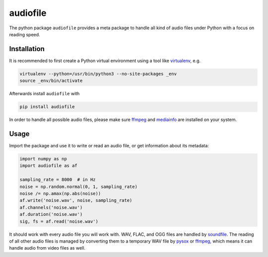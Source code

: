 =========
audiofile
=========

The python package ``audiofile`` provides a meta package to handle all kind of
audio files under Python with a focus on reading speed.

Installation
============

It is recommended to first create a Python virtual environment using a tool like
virtualenv_, e.g.

.. code-block:: bash

    virtualenv --python=/usr/bin/python3 --no-site-packages _env
    source _env/bin/activate

Afterwards install ``audiofile`` with

.. code-block:: bash
    
    pip install audiofile

In order to handle all possible audio files, please make sure ffmpeg_ and
mediainfo_ are installed on your system.

.. _virtualenv: https://virtualenv.pypa.io/
.. _ffmpeg: https://www.ffmpeg.org/
.. _mediainfo: https://mediaarea.net/en/MediaInfo/

Usage
=====

Import the package and use it to write or read an audio file, or get information
about its metadata:

.. code-block:: python

    import numpy as np
    import audiofile as af

    sampling_rate = 8000  # in Hz
    noise = np.random.normal(0, 1, sampling_rate)
    noise /= np.amax(np.abs(noise))
    af.write('noise.wav', noise, sampling_rate)
    af.channels('noise.wav')
    af.duration('noise.wav')
    sig, fs = af.read('noise.wav')

It should work with every audio file you will work with. WAV, FLAC, and OGG
files are handled by soundfile_. The reading of all other audio files is managed
by converting them to a temporary WAV file by pysox_ or ffmpeg_, which means it
can handle audio from video files as well.

.. _soundfile: https://pysoundfile.readthedocs.io/
.. _pysox: http://pysox.readthedocs.org/
.. _ffmpeg: https://www.ffmpeg.org/
